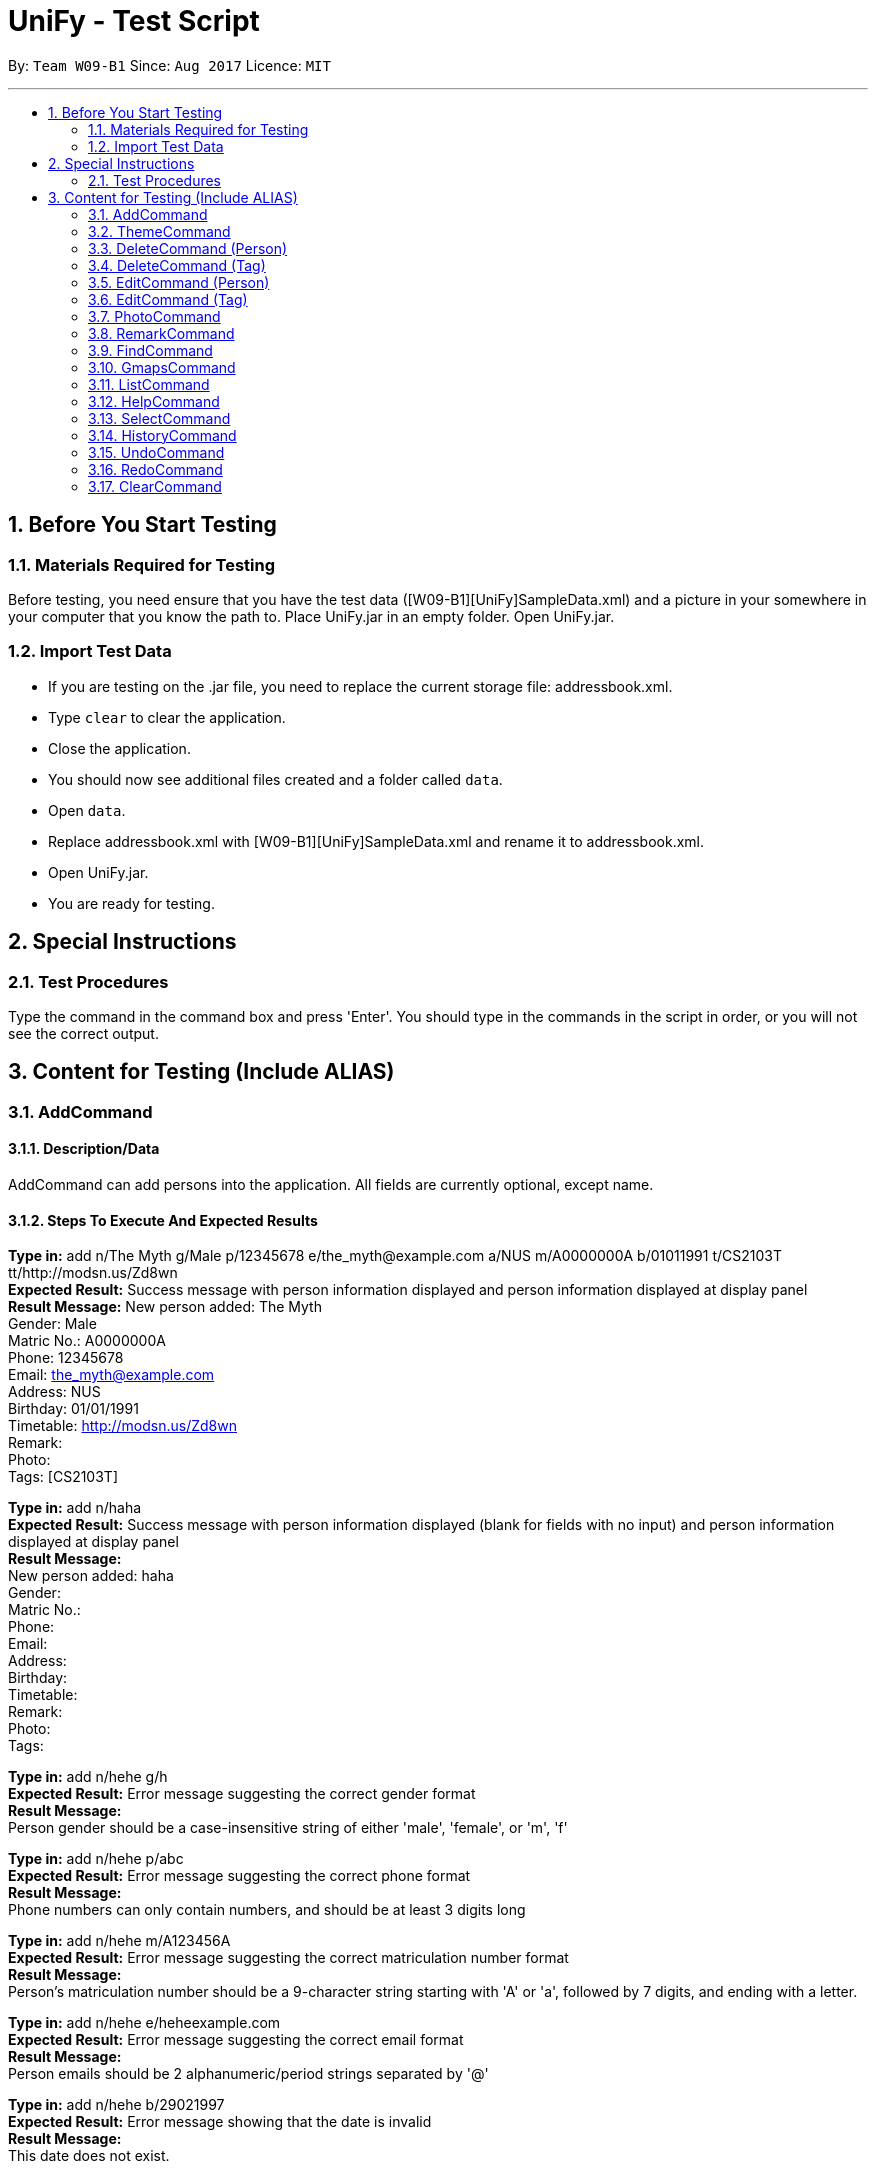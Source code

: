 = UniFy - Test Script
:toc:
:toc-title:
:toc-placement: preamble
:sectnums:
:imagesDir: images
:stylesDir: stylesheets
ifdef::env-github[]
:tip-caption: :bulb:
:note-caption: :information_source:
endif::[]
ifdef::env-github,env-browser[:outfilesuffix: .adoc]
:repoURL: https://github.com/CS2103AUG2017-W09-B1/main/tree/master

By: `Team W09-B1`      Since: `Aug 2017`      Licence: `MIT`

---

== Before You Start Testing
=== Materials Required for Testing
Before testing, you need ensure that you have the test data  ([W09-B1][UniFy]SampleData.xml) and a picture in your somewhere in your computer that you know the path to.
Place UniFy.jar in an empty folder. Open UniFy.jar.

=== Import Test Data
****
* If you are testing on the .jar file, you need to replace the current storage file: addressbook.xml. +
* Type `clear` to clear the application. +
* Close the application. +
* You should now see additional files created and a folder called `data`. +
* Open `data`. +
* Replace addressbook.xml with [W09-B1][UniFy]SampleData.xml and rename it to addressbook.xml. +
* Open UniFy.jar. +
* You are ready for testing.
****

== Special Instructions
=== Test Procedures
Type the command in the command box and press 'Enter'.
You should type in the commands in the script in order, or you will not see the correct output.

== Content for Testing (Include ALIAS)
=== AddCommand
==== Description/Data
AddCommand can add persons into the application. All fields are currently optional, except name.

==== Steps To Execute And Expected Results
*Type in:* add n/The Myth g/Male p/12345678 e/the_myth@example.com a/NUS m/A0000000A b/01011991 t/CS2103T tt/http://modsn.us/Zd8wn +
*Expected Result:* Success message with person information displayed and person information displayed at display panel +
*Result Message:*
New person added: The Myth +
Gender: Male +
Matric No.: A0000000A +
Phone: 12345678 +
Email: the_myth@example.com +
Address: NUS +
Birthday: 01/01/1991 +
Timetable: http://modsn.us/Zd8wn +
Remark:  +
Photo:  +
Tags: [CS2103T]

*Type in:* add n/haha  +
*Expected Result:* Success message with person information displayed (blank for fields with no input) and person information displayed at display panel +
*Result Message:* +
New person added: haha +
Gender: +
Matric No.:  +
Phone:  +
Email:  +
Address:  +
Birthday:  +
Timetable:  +
Remark:  +
Photo:  +
Tags:

*Type in:* add n/hehe g/h +
*Expected Result:* Error message suggesting the correct gender format +
*Result Message:*  +
[red]#Person gender should be a case-insensitive string of either 'male', 'female', or 'm', 'f'#

*Type in:* add n/hehe p/abc +
*Expected Result:* Error message suggesting the correct phone format +
*Result Message:* +
[red]#Phone numbers can only contain numbers, and should be at least 3 digits long#

*Type in:* add n/hehe m/A123456A +
*Expected Result:* Error message suggesting the correct matriculation number format +
*Result Message:* +
[red]#Person's matriculation number should be a 9-character string starting with 'A' or 'a', followed by 7 digits, and ending with a letter.#

*Type in:* add n/hehe e/heheexample.com +
*Expected Result:* Error message suggesting the correct email format +
*Result Message:* +
[red]#Person emails should be 2 alphanumeric/period strings separated by '@'#

*Type in:* add n/hehe b/29021997 +
*Expected Result:* Error message showing that the date is invalid +
*Result Message:* +
[red]#This date does not exist.#

*Type in:* add n/hehe b/1234567 +
*Expected Result:* Error message suggesting the correct birthday format +
*Result Message:* +
[red]#Person's birthday should be in the format of DDMMYYYY#

*Type in:* add n/hehe tt/http://modsn.us/12345 +
*Expected Result:* Error message suggesting the NUSMods URL is not valid +
*Result Message:*  +
[red]#Invalid shortened URL provided#

*Type in:* add n/hehe tt/https://nusmods.com/timetable/2017-2018/sem1?CS2101[SEC]=1&CS2103T[TUT]=T1&CS2010[LEC]=1&CS2010[TUT]=9&CS2010[LAB]=8&ES2660[SEC]=3&GEQ1000[TUT]=E17&CS1010J[LEC]=1&CS1010J[TUT]=10 +
*Expected Result:* Error message requesting for a shortened NUSMods URL +
*Result Message:* +
[red]#Timetable URLs should be a valid shortened NUSMods URL#

*Type in:* add +
*Expected Result:* Error message suggesting the correct command format +
*Result Message:* +
[red]#Invalid command format!  +
| add |: Adds a person to the address book. +
Parameters: n/NAME [g/GENDER] [m/MATRIC NO.] [p/PHONE] [e/EMAIL] [a/ADDRESS] [b/BIRTHDAY] [tt/TIMETABLE_URL] [t/TAG]... +
Example: add n/John Doe g/Male m/A0162533K p/98765432 e/johnd@example.com a/311, Clementi Ave 2, #02-25 b/21051994 tt/http://modsn.us/0YdMq t/friends t/owesMoney#


=== ThemeCommand
==== Description/Data

==== Steps To Execute And Expected Results

=== DeleteCommand (Person)
==== Description/Data
DeleteCommand can delete multiple persons simultaneously.

==== Steps To Execute And Expected Results
*Type in:* delete 1, 2, 3 +
*Expected Result:* Delete the first, second and third persons in the shown list. Person Info Panel shows first person in list. Success message showing information of persons deleted. +
*Result Message:* +
Deleted Persons : +
[ 1. Damith 2. Neil Bryan 3. Fan Yiting ] +
Details:  +
[Damith +
Gender: Male +
Matric No.:  +
Phone: 96584398 +
Email: damith@u.nus.edu +
Address: NUS COM2 #2-57 +
Birthday:  +
Timetable:  +
Remark: [CS2103T Prof and Tutor] +
Photo:  +
Tags: [Legend][Myth][CS2103T][Man][Prof]] +
[Neil Bryan +
Gender: Male +
Matric No.: A0155016R +
Phone: 96477278 +
Email: neilbrian.nl@u.nus.edu +
Address: Blk 666, Yishun St 61 +
Birthday: 02/10/1995 +
Timetable: http://modsn.us/VLQ3g +
Remark: [Handsome] +
Photo:  +
Tags: [Teammate][CS2103T][CS2101]] +
[Fan Yiting +
Gender: Female +
Matric No.: A0162131F +
Phone: 96857667 +
Email: fyt0616@u.nus.edu +
Address: Prince George Park Residences NUS +
Birthday: 16/06/1998 +
Timetable: http://modsn.us/aHN0q +
Remark: [Likes playing Dota 2] +
Photo:  +
Tags: [Teammate][CS2103T][CS2101]]

*Type in:* undo +
*Expected Result:* Success message for undo command. 3 persons restored. +
*Result Message:* +
Undo success!

*Type in:* delete 1 +
*Expected Result:* Delete the first person in the shown list.  +
*Result Message:* +
Deleted Person : +
[ 1. Damith ] +
Details:  +
[Damith +
Gender: Male +
Matric No.:  +
Phone: 96584398 +
Email: damith@u.nus.edu +
Address: NUS COM2 #2-57 +
Birthday:  +
Timetable:  +
Remark: [CS2103T Prof and Tutor] +
Photo:  +
Tags: [Legend][Myth][CS2103T][Man][Prof]] +

*Type in:* undo +
*Expected Result:* Success message for undo command. 1 person restored. +
*Result Message:* +
Undo success! +

*Type in:* delete -1, -2 +
*Expected Result:* Error message showing the index does not exist +
*Result Message:*  +
The person index provided is invalid

*Type in:* delete 999 +
*Expected Result:* Error message showing the index does not exist +
*Result Message:*  +
The person index provided is invalid

*Type in:* delete +
*Expected Result:* Error message suggesting the correct command format +
*Result Message:* +
Invalid command format! +
| delete |: Deletes the persons identified using their last displayed indexes used in the last person listing. +
           	OR the tag specified from all people containing the specific tag +
Parameters: INDEX... (must be positive integers) +
               	OR  t/TAG... (case-sensitive) +
Example: delete 1 +
           	delete 1, 2, 3 +
           	delete 2 3 4 +
           	delete t/friend +
           	delete t/friend t/enemy

=== DeleteCommand (Tag)
==== Description/Data
==== Steps To Execute And Expected Results

=== EditCommand (Person)
==== Description/Data
==== Steps To Execute And Expected Results

=== EditCommand (Tag)
==== Description/Data
==== Steps To Execute And Expected Results

=== PhotoCommand
==== Description/Data
PhotoCommand is to add the photo to your specified contact.

==== Before Test PhotoCommand
Windows System: Right click on one picture file, click 'Properties'
and copy the file path in the 'location:' field.
It should be an absolute file path in your computer, like "C:\selfie\bg.jpg".

==== Steps To Execute And Expected Results
1. Type in: list

Expected Result: List all the persons.

Result Message: Listed all persons

2. Type in: photo

Expected Result: Error with instruction.

Result Message: Invalid command format!

3. Type in: photo 1 ph/[Your copied file path]

Expected Result: You could see the photo is added to the first person in the shown list.

Result Message:

4. Type in: ph 1

Expected Result: The photo is removed from the person card.

Result Message:

5. Type in: photo 1 ph/Q:\haha.jpg

Expected Result: Error with Instruction.

Result Message: Cannot find file here!

6. Type in: photo 2 ph/[Your copied photo path]

Expected Result: You could see the photo is added to the second person in the shown list.

Result Message:

7. Type in: undo

Expected Result: Undo the previous result.

Result Message:

8. Type in: select 2

Expected Result: The photo will be removed from the person card of the 2nd person.

Result Message:

=== RemarkCommand
==== Description/Data
Remark Command is to add a remark to the specified person.

==== Steps To Execute And Expected Results
1. Type in: list

Expected Result: List all the person in the addressbook.

Result Message: Listed all persons

2. Type in: remark 1 r/Likes CS2103T

Expected Result: Add the remark 'Likes CS2103T' to the first person in the shown list.

Result Message: Added Remark(s) to Person

3. Type in: remark 1 r/

Expected Result: Remove the remark from the 1st person in the shown list.

Result Message: Removed Remark(s) from Person

4. Type in: rm 2 r/404 r/NOT FOUND

Expected Result: Add two remarks to the 2nd person in the shown list.

Result Message: Added Remark(s) to Person

5. Type in: undo

Expected Result: Undo the previous command. The remark added to the 2nd person in the shown list will be removed.

Result Message: Undo success!


=== FindCommand
==== Description/Data
==== Steps To Execute And Expected Results

=== GmapsCommand
==== Description/Data
==== Steps To Execute And Expected Results

=== ListCommand
==== Description/Data
==== Steps To Execute And Expected Results

=== HelpCommand
==== Description/Data
==== Steps To Execute And Expected Results

=== SelectCommand
==== Description/Data
==== Steps To Execute And Expected Results

=== HistoryCommand
==== Description/Data
==== Steps To Execute And Expected Results

=== UndoCommand
==== Description/Data
==== Steps To Execute And Expected Results

=== RedoCommand
==== Description/Data
==== Steps To Execute And Expected Results

=== ClearCommand
==== Description/Data
==== Steps To Execute And Expected Results

